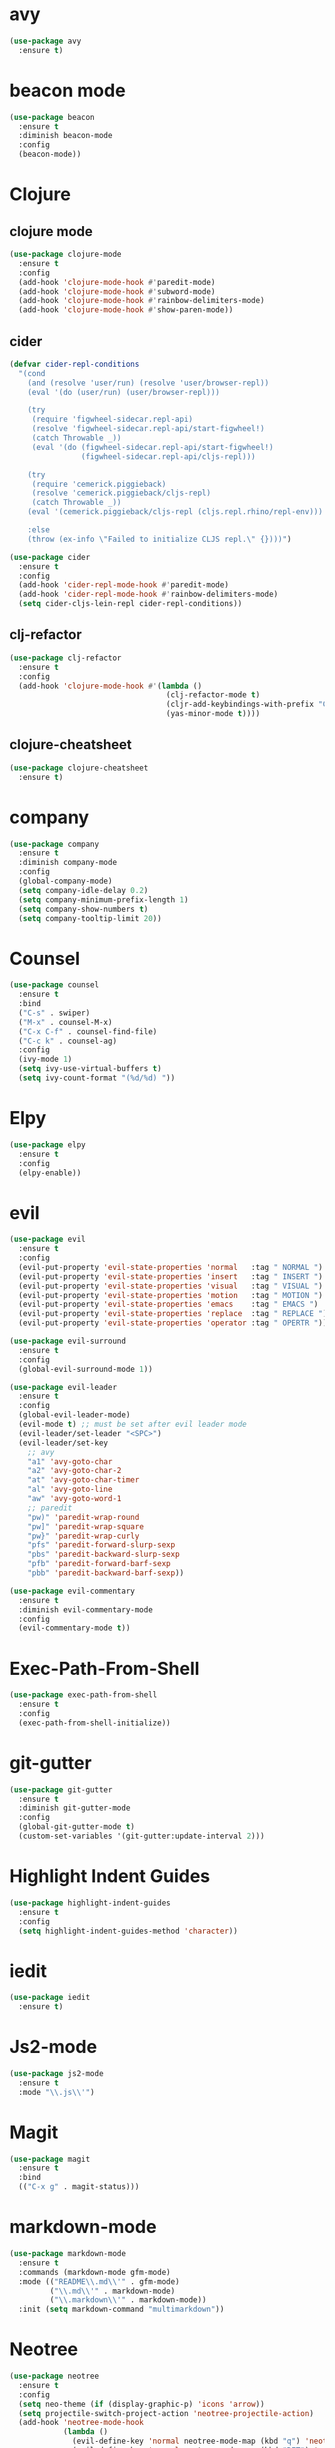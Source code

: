 * avy

#+BEGIN_SRC emacs-lisp
  (use-package avy
    :ensure t)
#+END_SRC

* beacon mode

#+BEGIN_SRC emacs-lisp
  (use-package beacon
    :ensure t
    :diminish beacon-mode
    :config
    (beacon-mode))
#+END_SRC

* Clojure

** clojure mode

  #+BEGIN_SRC emacs-lisp
        (use-package clojure-mode
          :ensure t
          :config
          (add-hook 'clojure-mode-hook #'paredit-mode)
          (add-hook 'clojure-mode-hook #'subword-mode)
          (add-hook 'clojure-mode-hook #'rainbow-delimiters-mode)
          (add-hook 'clojure-mode-hook #'show-paren-mode))
  #+END_SRC

** cider

#+BEGIN_SRC emacs-lisp
  (defvar cider-repl-conditions
    "(cond
      (and (resolve 'user/run) (resolve 'user/browser-repl))
      (eval '(do (user/run) (user/browser-repl)))

      (try
       (require 'figwheel-sidecar.repl-api)
       (resolve 'figwheel-sidecar.repl-api/start-figwheel!)
       (catch Throwable _))
       (eval '(do (figwheel-sidecar.repl-api/start-figwheel!)
                  (figwheel-sidecar.repl-api/cljs-repl)))

      (try
       (require 'cemerick.piggieback)
       (resolve 'cemerick.piggieback/cljs-repl)
       (catch Throwable _))
      (eval '(cemerick.piggieback/cljs-repl (cljs.repl.rhino/repl-env)))

      :else
      (throw (ex-info \"Failed to initialize CLJS repl.\" {})))")

  (use-package cider
    :ensure t
    :config
    (add-hook 'cider-repl-mode-hook #'paredit-mode)
    (add-hook 'cider-repl-mode-hook #'rainbow-delimiters-mode)
    (setq cider-cljs-lein-repl cider-repl-conditions))
#+END_SRC

** clj-refactor

#+BEGIN_SRC emacs-lisp
  (use-package clj-refactor
    :ensure t
    :config
    (add-hook 'clojure-mode-hook #'(lambda ()
                                     (clj-refactor-mode t)
                                     (cljr-add-keybindings-with-prefix "C-c C-m")
                                     (yas-minor-mode t))))
#+END_SRC

** clojure-cheatsheet

#+BEGIN_SRC emacs-lisp
  (use-package clojure-cheatsheet
    :ensure t)
#+END_SRC

* company

#+BEGIN_SRC emacs-lisp
  (use-package company
    :ensure t
    :diminish company-mode
    :config
    (global-company-mode)
    (setq company-idle-delay 0.2)
    (setq company-minimum-prefix-length 1)
    (setq company-show-numbers t)
    (setq company-tooltip-limit 20))
#+END_SRC

* Counsel

#+BEGIN_SRC emacs-lisp
  (use-package counsel
    :ensure t
    :bind
    ("C-s" . swiper)
    ("M-x" . counsel-M-x)
    ("C-x C-f" . counsel-find-file)
    ("C-c k" . counsel-ag)
    :config
    (ivy-mode 1)
    (setq ivy-use-virtual-buffers t)
    (setq ivy-count-format "(%d/%d) "))
#+END_SRC

* Elpy

#+BEGIN_SRC emacs-lisp
  (use-package elpy
    :ensure t
    :config
    (elpy-enable))
#+END_SRC

* evil

#+BEGIN_SRC emacs-lisp
  (use-package evil
    :ensure t
    :config
    (evil-put-property 'evil-state-properties 'normal   :tag " NORMAL ")
    (evil-put-property 'evil-state-properties 'insert   :tag " INSERT ")
    (evil-put-property 'evil-state-properties 'visual   :tag " VISUAL ")
    (evil-put-property 'evil-state-properties 'motion   :tag " MOTION ")
    (evil-put-property 'evil-state-properties 'emacs    :tag " EMACS ")
    (evil-put-property 'evil-state-properties 'replace  :tag " REPLACE ")
    (evil-put-property 'evil-state-properties 'operator :tag " OPERTR "))

  (use-package evil-surround
    :ensure t
    :config
    (global-evil-surround-mode 1))

  (use-package evil-leader
    :ensure t
    :config
    (global-evil-leader-mode)
    (evil-mode t) ;; must be set after evil leader mode
    (evil-leader/set-leader "<SPC>")
    (evil-leader/set-key
      ;; avy
      "a1" 'avy-goto-char
      "a2" 'avy-goto-char-2
      "at" 'avy-goto-char-timer
      "al" 'avy-goto-line
      "aw" 'avy-goto-word-1
      ;; paredit
      "pw)" 'paredit-wrap-round
      "pw]" 'paredit-wrap-square
      "pw}" 'paredit-wrap-curly
      "pfs" 'paredit-forward-slurp-sexp
      "pbs" 'paredit-backward-slurp-sexp
      "pfb" 'paredit-forward-barf-sexp
      "pbb" 'paredit-backward-barf-sexp))

  (use-package evil-commentary
    :ensure t
    :diminish evil-commentary-mode
    :config
    (evil-commentary-mode t))
#+END_SRC

* Exec-Path-From-Shell


#+BEGIN_SRC emacs-lisp
  (use-package exec-path-from-shell
    :ensure t
    :config
    (exec-path-from-shell-initialize))
#+END_SRC

* git-gutter

#+BEGIN_SRC emacs-lisp
  (use-package git-gutter
    :ensure t
    :diminish git-gutter-mode
    :config
    (global-git-gutter-mode t)
    (custom-set-variables '(git-gutter:update-interval 2)))
#+END_SRC

* Highlight Indent Guides

#+BEGIN_SRC emacs-lisp
  (use-package highlight-indent-guides
    :ensure t
    :config
    (setq highlight-indent-guides-method 'character))
#+END_SRC

* iedit

#+BEGIN_SRC emacs-lisp
  (use-package iedit
    :ensure t)
#+END_SRC

* Js2-mode

#+BEGIN_SRC emacs-lisp
  (use-package js2-mode
    :ensure t
    :mode "\\.js\\'")
#+End_SRC

* Magit

#+BEGIN_SRC emacs-lisp
  (use-package magit
    :ensure t
    :bind
    (("C-x g" . magit-status)))
#+END_SRC

* markdown-mode

#+BEGIN_SRC emacs-lisp
  (use-package markdown-mode
    :ensure t
    :commands (markdown-mode gfm-mode)
    :mode (("README\\.md\\'" . gfm-mode)
           ("\\.md\\'" . markdown-mode)
           ("\\.markdown\\'" . markdown-mode))
    :init (setq markdown-command "multimarkdown"))
#+END_SRC

* Neotree

#+BEGIN_SRC emacs-lisp
  (use-package neotree
    :ensure t
    :config
    (setq neo-theme (if (display-graphic-p) 'icons 'arrow))
    (setq projectile-switch-project-action 'neotree-projectile-action)
    (add-hook 'neotree-mode-hook
              (lambda ()
                (evil-define-key 'normal neotree-mode-map (kbd "q") 'neotree-hide)
                (evil-define-key 'normal neotree-mode-map (kbd "RET") 'neotree-enter))))
#+END_SRC
* Org

#+BEGIN_SRC emacs-lisp
  (use-package org
    :ensure t
    :config
    (setq org-directory "~/Nextcloud/org")
    (setq org-agenda-files '("~/Nextcloud/org"))
    (setq org-log-done 'time)

    (setq org-startup-indented t)
    (setq org-startup-with-inline-images t)
    (setq org-startup-with-latex-preview t)
    (plist-put org-format-latex-options :scale 2.5)
    (setq org-src-fontify-natively t)

    (require 'ob-clojure)
    (org-babel-do-load-languages
     'org-babel-load-languages
     '((clojure . t)
       (emacs-lisp . t)
       (ditaa . t)))
    (setq org-babel-clojure-backend 'cider)
    (setq org-confirm-babel-evaluate nil)

    (add-hook 'org-mode-hook (lambda ()
                               (setq fill-column 90)
                               (turn-on-auto-fill)))

    (setq org-ditaa-jar-path "/usr/local/Cellar/ditaa/0.10/libexec/ditaa0_10.jar"))

  (use-package org-bullets
    :ensure t
    :config
    (add-hook 'org-mode-hook (lambda () (org-bullets-mode 1))))
#+END_SRC

#+BEGIN_SRC emacs-lisp
  (use-package ox-reveal
    :ensure t)
#+END_SRC

** org-journal

#+BEGIN_SRC emacs-lisp
    (use-package org-journal
      :ensure t
      :config
      (setq org-journal-dir "~/Dropbox/org/journal"))
#+End_SRC

* paredit

  #+BEGIN_SRC emacs-lisp
    (use-package paredit
      :ensure t)
  #+END_SRC

* projectile

  #+BEGIN_SRC emacs-lisp
    (use-package projectile
      :ensure t
      :diminish projectile-mode
      :config
      (projectile-global-mode 1))
  #+END_SRC

#+BEGIN_SRC emacs-lisp
  (use-package counsel-projectile
    :ensure t
    :config
    (counsel-projectile-on))
#+END_SRC

* Rainbow Mode

#+BEGIN_SRC emacs-lisp
    (use-package rainbow-mode
      :ensure t
      :config
      (add-hook 'prog-mode-hook 'rainbow-mode))
#+END_SRC
* rainbow-delimiters

  #+BEGIN_SRC emacs-lisp
    (use-package rainbow-delimiters
      :ensure t)
  #+END_SRC

* swift-mode

#+BEGIN_SRC emacs-lisp
  (use-package swift-mode
    :ensure t)
#+END_SRC

* try

#+BEGIN_SRC emacs-lisp
  (use-package try
    :ensure t)
#+END_SRC

* UI
** General

#+BEGIN_SRC emacs-lisp
  (setq inhibit-startup-message t)
  (setq inhibit-splash-screen t)
  (setq inhibit-startup-echo-area-message t)
  (setq ring-bell-function 'ignore)

  (tool-bar-mode -1)
  (fset 'yes-or-no-p 'y-or-n-p)
  (blink-cursor-mode -1)
  (global-auto-revert-mode t)
  (global-hl-line-mode 1)
  (line-number-mode t)
  (column-number-mode t)
  (size-indication-mode t)
  (scroll-bar-mode -1)
  (add-hook 'before-save-hook #'delete-trailing-whitespace)
  (menu-bar-mode -1)

  (cond
   ((eq system-type 'darwin)
    (set-default-font "Source Code Pro Light 14"))
   ((eq system-type 'gnu/linux)
    (set-default-font "Source Code Pro 11")))

#+END_SRC

** Mode Line

#+BEGIN_SRC emacs-lisp
  (use-package all-the-icons :ensure t)
#+END_SRC

#+BEGIN_SRC emacs-lisp
  (use-package spaceline
    :ensure t
    :config
    (setq-default mode-line-format '("%e" (:eval (spaceline-ml-main)))))

  (use-package spaceline-config
    :ensure spaceline
    :config
    (setq-default
     powerline-height 50
     powerline-default-separator 'utf-8))
#+END_SRC

#+BEGIN_SRC emacs-lisp
  ;; Stolen from:
  ;; https://github.com/domtronn/all-the-icons.el/wiki/Spaceline
  (spaceline-define-segment
      ati-mode-icon "An `all-the-icons' segment for the current buffer mode"
      (let ((icon (all-the-icons-icon-for-buffer)))
        (unless (symbolp icon) ;; This implies it's the major mode
          (propertize icon
                      'help-echo (format "Major-mode: `%s`" major-mode)
                      'display '(raise 0.0)
                      'face `(:height 1.0 :family ,(all-the-icons-icon-family-for-buffer) :inherit)))))
#+END_SRC

#+BEGIN_SRC emacs-lisp
  (spaceline-install
   'main
   '(
     ((buffer-modified) :face highlight-face)
     ((remote-host buffer-id) :face highlight-face)
     (process :when active)
     )
   '(
     (line-column :when active)
     (version-control :when active)
     ((ati-mode-icon) :face default-face)
      )
   )
#+END_SRC

** Themes

#+BEGIN_SRC emacs-lisp
  (use-package atom-one-dark-theme :ensure t)
  (use-package zenburn-theme :ensure t)
  (use-package solarized-theme
    :ensure t
    :config
    (setq solarized-high-contrast-mode-line t)
    (setq solarized-use-more-italic t)
    (setq x-underline-at-descent-line t))

  (load-theme 'solarized-dark)
#+END_SRC

* undo-tree

#+BEGIN_SRC emacs-lisp
  (use-package undo-tree
    :ensure t
    :diminish undo-tree-mode)
#+END_SRC

* Variables

#+BEGIN_SRC emacs-lisp
  (setq user-full-name "Tobias Ostner"
        user-mail-address "tobias.ostner@gmail.com")

  ;; (setq ido-enable-flex-matching t)
  ;; (setq ido-everywhere t)
  ;; (setq ido-use-virtual-buffers t)
  ;; (setq ido-create-new-buffer 'always)
  ;; (setq ido-use-filename-at-point t)

  (setq require-final-newline t)
  (setq-default tab-width 8)
  (setq whitespace-style '(face space-mark indentation trailing))
  (setq whitespace-display-mappings
        '((space-mark 32 [183] [46])
          (space-mark 160 [164] [95])
          (space-mark 2208 [2212] [95])
          (space-mark 2336 [2340] [95])
          (space-mark 3616 [3620] [95])
          (space-mark 3872 [3876] [95])))
  (setq-default indent-tabs-mode nil)

  (setq backup-directory-alist
        `((".*" . ,temporary-file-directory)))
  (setq auto-save-file-name-transforms
        `((".*" ,temporary-file-directory t)))
  (setq make-backup-files nil)

  (defalias 'list-buffers 'ibuffer)
#+END_SRC

* web-mode

#+BEGIN_SRC emacs-lisp
  (use-package web-mode
    :ensure t
    :mode "\\.html?\\'")
#+END_SRC

* which-key

#+BEGIN_SRC emacs-lisp
  (use-package which-key
    :ensure t
    :diminish which-key-mode
    :config
    (which-key-mode))
#+END_SRC

* yaml-mode

#+BEGIN_SRC emacs-lisp
  (use-package yaml-mode
    :ensure t
    :mode (("\\.yml\\'" . yaml-mode)))

#+END_SRC
* Dockerfile-mode

#+BEGIN_SRC emacs-lisp
  (use-package dockerfile-mode
    :ensure t
    :mode "Dockerfile\\'")
#+END_SRC
